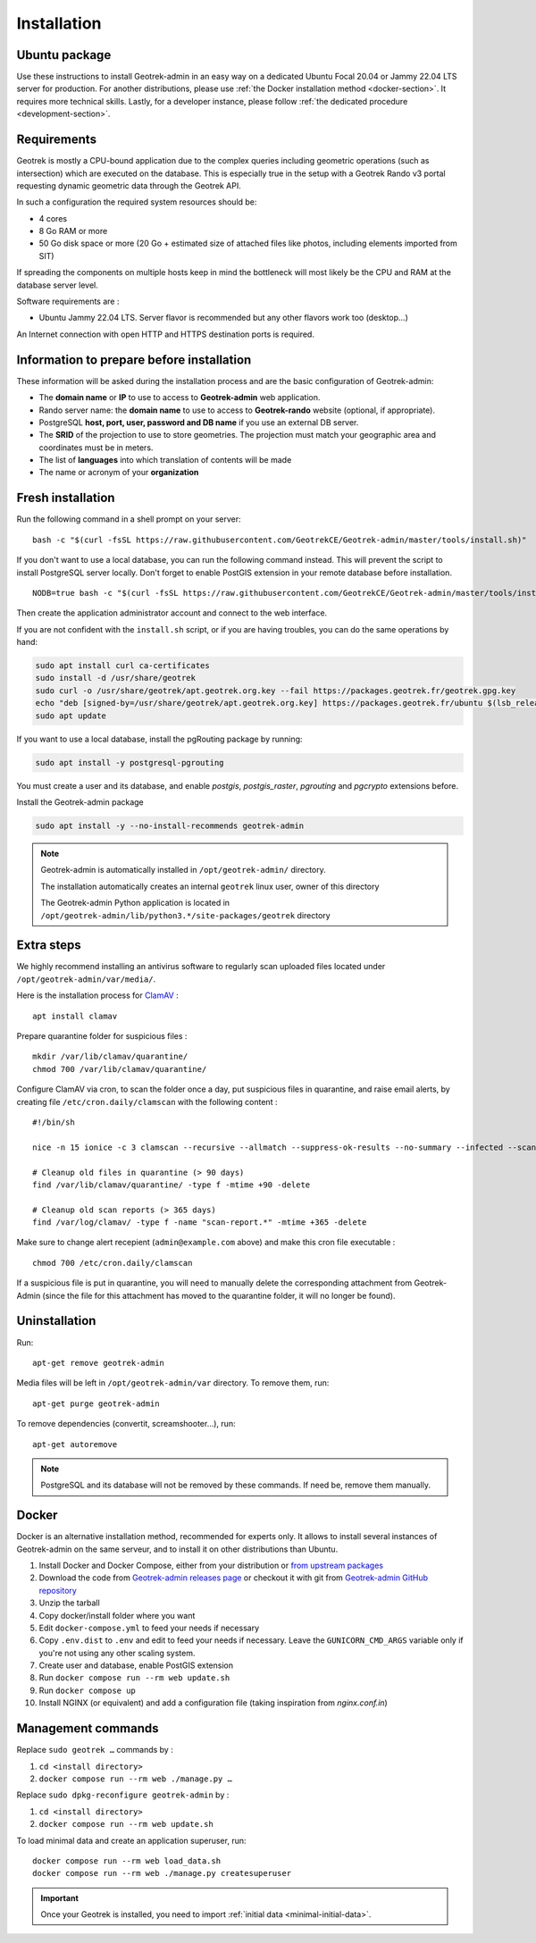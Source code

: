 .. _installation:

============
Installation
============

Ubuntu package
==============

Use these instructions to install Geotrek-admin in an easy way on a dedicated Ubuntu Focal 20.04 or Jammy 22.04 LTS server for production.
For another distributions, please use :ref:`the Docker installation method <docker-section>`. It requires more technical skills.
Lastly, for a developer instance, please follow :ref:`the dedicated procedure <development-section>`.

Requirements
=============

Geotrek is mostly a CPU-bound application due to the complex queries including geometric operations (such as intersection)
which are executed on the database. This is especially true in the setup with a Geotrek Rando v3 portal requesting
dynamic geometric data through the Geotrek API.

In such a configuration the required system resources should be:

* 4 cores
* 8 Go RAM or more
* 50 Go disk space or more (20 Go + estimated size of attached files like photos, including elements imported from SIT)

If spreading the components on multiple hosts keep in mind the bottleneck will most likely be the CPU and RAM at the
database server level.

Software requirements are :

* Ubuntu Jammy 22.04 LTS. Server flavor is recommended but any other flavors work too (desktop…)

An Internet connection with open HTTP and HTTPS destination ports is required.

Information to prepare before installation
===========================================

These information will be asked during the installation process and are the basic configuration of Geotrek-admin:

* The **domain name** or **IP** to use to access to **Geotrek-admin** web application.
* Rando server name: the **domain name** to use to access to **Geotrek-rando** website (optional, if appropriate).
* PostgreSQL **host, port, user, password and DB name** if you use an external DB server.
* The **SRID** of the projection to use to store geometries. The projection must match your geographic area and coordinates must be in meters.
* The list of **languages** into which translation of contents will be made
* The name or acronym of your **organization**

.. _fresh-installation:

Fresh installation
==================

Run the following command in a shell prompt on your server:

::

    bash -c "$(curl -fsSL https://raw.githubusercontent.com/GeotrekCE/Geotrek-admin/master/tools/install.sh)"

If you don't want to use a local database, you can run the following command instead.
This will prevent the script to install PostgreSQL server locally.
Don't forget to enable PostGIS extension in your remote database before installation.

::

    NODB=true bash -c "$(curl -fsSL https://raw.githubusercontent.com/GeotrekCE/Geotrek-admin/master/tools/install.sh)"

Then create the application administrator account and connect to the web interface.

.. md-tab-set::
    :name: create-superuser-command-tabs

    .. md-tab-item:: With Debian

         .. code-block:: python

          sudo geotrek createsuperuser

    .. md-tab-item:: With Docker

         .. code-block:: python
    
          docker compose run --rm web ./manage.py createsuperuser


If you are not confident with the ``install.sh`` script, or if you are having troubles, you can do the same operations by hand:

.. code-block:: bash

    sudo apt install curl ca-certificates
    sudo install -d /usr/share/geotrek
    sudo curl -o /usr/share/geotrek/apt.geotrek.org.key --fail https://packages.geotrek.fr/geotrek.gpg.key
    echo "deb [signed-by=/usr/share/geotrek/apt.geotrek.org.key] https://packages.geotrek.fr/ubuntu $(lsb_release -cs) main" | sudo tee /etc/apt/sources.list.d/geotrek.list
    sudo apt update

If you want to use a local database, install the pgRouting package by running:

.. code-block:: bash

    sudo apt install -y postgresql-pgrouting

You must create a user and its database, and enable `postgis`, `postgis_raster`, `pgrouting` and `pgcrypto` extensions before.

Install the Geotrek-admin package

.. code-block:: bash

    sudo apt install -y --no-install-recommends geotrek-admin

.. note ::

    Geotrek-admin is automatically installed in ``/opt/geotrek-admin/`` directory.

    The installation automatically creates an internal ``geotrek`` linux user, owner of this directory

    The Geotrek-admin Python application is located in ``/opt/geotrek-admin/lib/python3.*/site-packages/geotrek`` directory

Extra steps
============

We highly recommend installing an antivirus software to regularly scan uploaded files located under ``/opt/geotrek-admin/var/media/``.

Here is the installation process for `ClamAV <https://www.clamav.net/>`_ :

::

   apt install clamav

Prepare quarantine folder for suspicious files :

::

   mkdir /var/lib/clamav/quarantine/
   chmod 700 /var/lib/clamav/quarantine/

Configure ClamAV via cron, to scan the folder once a day, put suspicious files in quarantine, and raise email alerts, by creating file ``/etc/cron.daily/clamscan`` with the following content :

::

   #!/bin/sh

   nice -n 15 ionice -c 3 clamscan --recursive --allmatch --suppress-ok-results --no-summary --infected --scan-mail=no --log=/var/log/clamav/scan-report.$(date -Iseconds) /opt/geotrek-admin/var/media/ |mail -E -s "ClamAV report for $(hostname)" admin@example.com

   # Cleanup old files in quarantine (> 90 days)
   find /var/lib/clamav/quarantine/ -type f -mtime +90 -delete

   # Cleanup old scan reports (> 365 days)
   find /var/log/clamav/ -type f -name "scan-report.*" -mtime +365 -delete


Make sure to change alert recepient (``admin@example.com`` above) and make this cron file executable :

::

   chmod 700 /etc/cron.daily/clamscan

If a suspicious file is put in quarantine, you will need to manually delete the corresponding attachment from Geotrek-Admin (since the file for this attachment has moved to the quarantine folder, it will no longer be found).

Uninstallation
===============

Run:

::

   apt-get remove geotrek-admin

Media files will be left in ``/opt/geotrek-admin/var`` directory. To remove them, run:

::

   apt-get purge geotrek-admin

To remove dependencies (convertit, screamshooter…), run:

::

   apt-get autoremove

.. note::

    PostgreSQL and its database will not be removed by these commands. If need be, remove them manually.

.. _docker-section:

Docker
=======

Docker is an alternative installation method, recommended for experts only.
It allows to install several instances of Geotrek-admin on the same serveur,
and to install it on other distributions than Ubuntu.


1. Install Docker and Docker Compose, either from your distribution or `from upstream packages <https://docs.docker.com/install/>`_
2. Download the code from `Geotrek-admin releases page <https://github.com/GeotrekCE/Geotrek-admin/releases>`_ or checkout it with git from `Geotrek-admin GitHub repository <https://github.com/GeotrekCE/Geotrek-admin/>`_
3. Unzip the tarball
4. Copy docker/install folder where you want
5. Edit ``docker-compose.yml`` to feed your needs if necessary
6. Copy ``.env.dist`` to ``.env`` and edit to feed your needs if necessary. Leave the ``GUNICORN_CMD_ARGS`` variable only if you're not using any other scaling system.
7. Create user and database, enable PostGIS extension
8. Run ``docker compose run --rm web update.sh``
9. Run ``docker compose up``
10. Install NGINX (or equivalent) and add a configuration file (taking inspiration from `nginx.conf.in`)

Management commands
====================

Replace ``sudo geotrek …`` commands by :

1. ``cd <install directory>``
2. ``docker compose run --rm web ./manage.py …``

Replace ``sudo dpkg-reconfigure geotrek-admin`` by :

1. ``cd <install directory>`` 
2. ``docker compose run --rm web update.sh``

To load minimal data and create an application superuser, run:

::

   docker compose run --rm web load_data.sh
   docker compose run --rm web ./manage.py createsuperuser

.. IMPORTANT::
   Once your Geotrek is installed, you need to import :ref:`initial data <minimal-initial-data>`.

